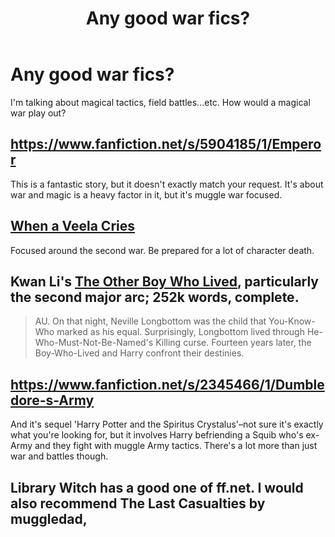 #+TITLE: Any good war fics?

* Any good war fics?
:PROPERTIES:
:Author: 2ndPonyAcc
:Score: 6
:DateUnix: 1412634180.0
:DateShort: 2014-Oct-07
:FlairText: Request
:END:
I'm talking about magical tactics, field battles...etc. How would a magical war play out?


** [[https://www.fanfiction.net/s/5904185/1/Emperor]]

This is a fantastic story, but it doesn't exactly match your request. It's about war and magic is a heavy factor in it, but it's muggle war focused.
:PROPERTIES:
:Author: onlytoask
:Score: 3
:DateUnix: 1412640807.0
:DateShort: 2014-Oct-07
:END:


** [[https://www.fanfiction.net/s/7544355/1/When-a-Veela-Cries][When a Veela Cries]]

Focused around the second war. Be prepared for a lot of character death.
:PROPERTIES:
:Author: Pornaldo
:Score: 1
:DateUnix: 1412664870.0
:DateShort: 2014-Oct-07
:END:


** Kwan Li's [[https://www.fanfiction.net/s/4985330/1/The-Other-Boy-Who-Lived][The Other Boy Who Lived]], particularly the second major arc; 252k words, complete.

#+begin_quote
  AU. On that night, Neville Longbottom was the child that You-Know-Who marked as his equal. Surprisingly, Longbottom lived through He-Who-Must-Not-Be-Named's Killing curse. Fourteen years later, the Boy-Who-Lived and Harry confront their destinies.
#+end_quote
:PROPERTIES:
:Author: truncation_error
:Score: 1
:DateUnix: 1412688954.0
:DateShort: 2014-Oct-07
:END:


** [[https://www.fanfiction.net/s/2345466/1/Dumbledore-s-Army]]

And it's sequel 'Harry Potter and the Spiritus Crystalus'--not sure it's exactly what you're looking for, but it involves Harry befriending a Squib who's ex-Army and they fight with muggle Army tactics. There's a lot more than just war and battles though.
:PROPERTIES:
:Author: missrosiegirl101
:Score: 1
:DateUnix: 1413179293.0
:DateShort: 2014-Oct-13
:END:


** Library Witch has a good one of ff.net. I would also recommend The Last Casualties by muggledad,
:PROPERTIES:
:Score: 1
:DateUnix: 1414708353.0
:DateShort: 2014-Oct-31
:END:
